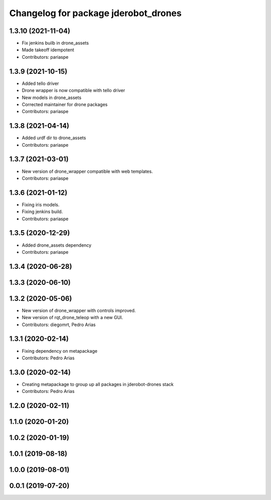 ^^^^^^^^^^^^^^^^^^^^^^^^^^^^^^^^^^^^^
Changelog for package jderobot_drones
^^^^^^^^^^^^^^^^^^^^^^^^^^^^^^^^^^^^^

1.3.10 (2021-11-04)
-------------------
* Fix jenkins builb in drone_assets
* Made takeoff idempotent
* Contributors: pariaspe

1.3.9 (2021-10-15)
------------------
* Added tello driver
* Drone wrapper is now compatible with tello driver
* New models in drone_assets
* Corrected maintainer for drone packages
* Contributors: pariaspe

1.3.8 (2021-04-14)
------------------
* Added urdf dir to drone_assets
* Contributors: pariaspe

1.3.7 (2021-03-01)
------------------
* New version of drone_wrapper compatible with web templates.
* Contributors: pariaspe

1.3.6 (2021-01-12)
------------------
* Fixing iris models.
* Fixing jenkins build.
* Contributors: pariaspe

1.3.5 (2020-12-29)
------------------
* Added drone_assets dependency
* Contributors: pariaspe

1.3.4 (2020-06-28)
------------------

1.3.3 (2020-06-10)
------------------

1.3.2 (2020-05-06)
------------------
* New version of drone_wrapper with controls improved.
* New version of rqt_drone_teleop with a new GUI.
* Contributors: diegomrt, Pedro Arias

1.3.1 (2020-02-14)
------------------
* Fixing dependency on metapackage
* Contributors: Pedro Arias 

1.3.0 (2020-02-14)
------------------
* Creating metapackage to group up all packages in jderobot-drones stack
* Contributors: Pedro Arias 

1.2.0 (2020-02-11)
------------------

1.1.0 (2020-01-20)
------------------

1.0.2 (2020-01-19)
------------------

1.0.1 (2019-08-18)
------------------

1.0.0 (2019-08-01)
------------------

0.0.1 (2019-07-20)
------------------
